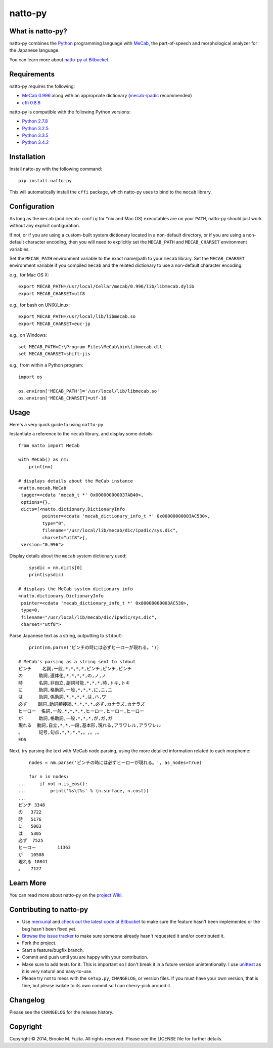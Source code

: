 natto-py
========

What is natto-py?
-----------------
natto-py combines the Python_ programming language with MeCab_, the part-of-speech
and morphological analyzer for the Japanese language.

You can learn more about `natto-py at Bitbucket`_.

Requirements
-------------
natto-py requires the following:

- `MeCab 0.996`_ along with an appropriate dictionary (`mecab-ipadic`_ recommended)
- `cffi 0.8.6`_

natto-py is compatible with the following Python versions:

- `Python 2.7.8`_
- `Python 3.2.5`_
- `Python 3.3.5`_
- `Python 3.4.2`_

Installation
------------
Install natto-py with the following command::

    pip install natto-py

This will automatically install the ``cffi`` package, which natto-py uses to
bind to the ``mecab`` library.


Configuration
-------------
As long as the ``mecab`` (and ``mecab-config`` for *nix and Mac OS) executables 
are on your ``PATH``, natto-py should just work without any explicit configuration.

If not, or if you are using a custom-built system dictionary located in a
non-default directory, or if you are using a non-default character encoding,
then you will need to explicitly set the ``MECAB_PATH`` and ``MECAB_CHARSET``
environment variables.

Set the ``MECAB_PATH`` environment variable to the exact name/path to your
``mecab`` library. Set the ``MECAB_CHARSET`` environment variable if you
compiled ``mecab`` and the related dictionary to use a non-default character
encoding.


e.g., for Mac OS X::

    export MECAB_PATH=/usr/local/Cellar/mecab/0.996/lib/libmecab.dylib 
    export MECAB_CHARSET=utf8

e.g., for bash on UNIX/Linux::

    export MECAB_PATH=/usr/local/lib/libmecab.so
    export MECAB_CHARSET=euc-jp

e.g., on Windows::

    set MECAB_PATH=C:\Program Files\MeCab\bin\libmecab.dll
    set MECAB_CHARSET=shift-jis

e.g., from within a Python program::

    import os

    os.environ['MECAB_PATH']='/usr/local/lib/libmecab.so'
    os.environ['MECAB_CHARSET]=utf-16

Usage
-----
Here's a very quick guide to using ``natto-py``.

Instantiate a reference to the ``mecab`` library, and display some details::

    from natto import MeCab

    with MeCab() as nm:
        print(nm)

    # displays details about the MeCab instance
    <natto.mecab.MeCab 
     tagger=<cdata 'mecab_t *' 0x000000000037AB40>, 
     options={}, 
     dicts=[<natto.dictionary.DictionaryInfo 
             pointer=<cdata 'mecab_dictionary_info_t *' 0x00000000003AC530>, 
             type="0", 
             filename="/usr/local/lib/mecab/dic/ipadic/sys.dic",
             charset="utf8">], 
     version="0.996">

Display details about the ``mecab`` system dictionary used::

        sysdic = nm.dicts[0]
        print(sysdic)

    # displays the MeCab system dictionary info
    <natto.dictionary.DictionaryInfo 
     pointer=<cdata 'mecab_dictionary_info_t *' 0x00000000003AC530>, 
     type=0, 
     filename="/usr/local/lib/mecab/dic/ipadic/sys.dic", 
     charset="utf8">


Parse Japanese text as a string, outputting to ``stdout``::

        print(nm.parse('ピンチの時には必ずヒーローが現れる。'))

    # MeCab's parsing as a string sent to stdout
    ピンチ    名詞,一般,*,*,*,*,ピンチ,ピンチ,ピンチ
    の      助詞,連体化,*,*,*,*,の,ノ,ノ
    時      名詞,非自立,副詞可能,*,*,*,時,トキ,トキ
    に      助詞,格助詞,一般,*,*,*,に,ニ,ニ
    は      助詞,係助詞,*,*,*,*,は,ハ,ワ
    必ず    副詞,助詞類接続,*,*,*,*,必ず,カナラズ,カナラズ
    ヒーロー  名詞,一般,*,*,*,*,ヒーロー,ヒーロー,ヒーロー
    が      助詞,格助詞,一般,*,*,*,が,ガ,ガ
    現れる  動詞,自立,*,*,一段,基本形,現れる,アラワレル,アラワレル
    。      記号,句点,*,*,*,*,。,。,。
    EOS

Next, try parsing the text with MeCab node parsing, using the more detailed
information related to each morpheme::

        nodes = nm.parse('ピンチの時には必ずヒーローが現れる。', as_nodes=True)

        for n in nodes:
    ...     if not n.is_eos():
    ...         print('%s\t%s' % (n.surface, n.cost))
    ... 
    ピンチ	3348
    の	3722
    時	5176
    に	5083
    は	5305
    必ず	7525
    ヒーロー	11363
    が	10508
    現れる	10841
    。	7127


Learn More
----------
You can read more about natto-py on the `project Wiki`_.

Contributing to natto-py
------------------------
- Use mercurial_ and `check out the latest code at Bitbucket`_ to make sure the 
  feature hasn't been implemented or the bug hasn't been fixed yet.
- `Browse the issue tracker`_ to make sure someone already hasn't requested it 
  and/or contributed it.
- Fork the project.
- Start a feature/bugfix branch.
- Commit and push until you are happy with your contribution.
- Make sure to add tests for it. This is important so I don't break it in a 
  future version unintentionally. I use unittest_ as it is very natural
  and easy-to-use.
- Please try not to mess with the ``setup.py``, ``CHANGELOG``, or version 
  files. If you must have your own version, that is fine, but please isolate 
  to its own commit so I can cherry-pick around it.

Changelog
---------
Please see the ``CHANGELOG`` for the release history.

Copyright
---------
Copyright |copy| 2014, Brooke M. Fujita. All rights reserved. Please see the
LICENSE file for further details. 

.. _Python: http://www.python.org/
.. _MeCab: http://mecab.googlecode.com/svn/trunk/mecab/doc/index.html
.. _mecab-ipadic: http://mecab.googlecode.com/files/mecab-ipadic-2.7.0-20070801.tar.gz
.. _natto-py at Bitbucket: https://bitbucket.org/buruzaemon/natto-py
.. _MeCab 0.996: http://code.google.com/p/mecab/downloads/list
.. _cffi 0.8.6: https://bitbucket.org/cffi/cffi
.. _Python 2.7.8: https://www.python.org/download/releases/2.7.8/
.. _Python 3.2.5: https://www.python.org/download/releases/3.2.5/
.. _Python 3.3.5: https://www.python.org/download/releases/3.3.5/
.. _Python 3.4.2: https://www.python.org/downloads/release/python-342/
.. _project Wiki: https://bitbucket.org/buruzaemon/natto-py/wiki/Home
.. _mercurial: http://mercurial.selenic.com/
.. _check out the latest code at Bitbucket: https://bitbucket.org/buruzaemon/natto-py/src
.. _Browse the issue tracker: https://bitbucket.org/buruzaemon/natto-py/issues?status=new&status=open
.. _unittest: http://pythontesting.net/framework/unittest/unittest-introduction/
.. |copy| unicode:: 0xA9 .. copyright sign